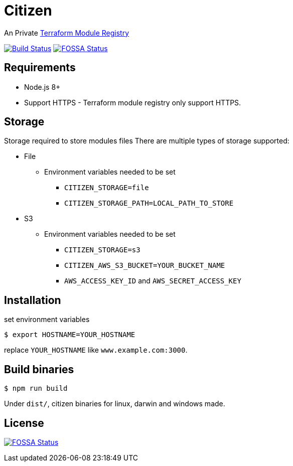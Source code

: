 = Citizen

An Private link:https://registry.terraform.io/[Terraform Module Registry]

image:https://travis-ci.org/outsideris/citizen.svg?branch=master["Build Status", link="https://travis-ci.org/outsideris/citizen"]
image:https://app.fossa.io/api/projects/git%2Bgithub.com%2Foutsideris%2Fcitizen.svg?type=shield["FOSSA Status", link="https://app.fossa.io/projects/git%2Bgithub.com%2Foutsideris%2Fcitizen?ref=badge_shield"]

== Requirements
* Node.js 8+
* Support HTTPS - Terraform module registry only support HTTPS.

== Storage
Storage required to store modules files
There are multiple types of storage supported:

* File
** Environment variables needed to be set
*** `CITIZEN_STORAGE=file`
*** `CITIZEN_STORAGE_PATH=LOCAL_PATH_TO_STORE`
* S3
** Environment variables needed to be set
*** `CITIZEN_STORAGE=s3`
*** `CITIZEN_AWS_S3_BUCKET=YOUR_BUCKET_NAME`
*** `AWS_ACCESS_KEY_ID` and `AWS_SECRET_ACCESS_KEY`

== Installation
set environment variables

[source, sh]
....
$ export HOSTNAME=YOUR_HOSTNAME
....

replace `YOUR_HOSTNAME` like `www.example.com:3000`.

== Build binaries

[source, sh]
....
$ npm run build
....

Under ``dist/``,
citizen binaries for linux, darwin and windows made.

== License
image:https://app.fossa.io/api/projects/git%2Bgithub.com%2Foutsideris%2Fcitizen.svg?type=large["FOSSA Status", link="https://app.fossa.io/projects/git%2Bgithub.com%2Foutsideris%2Fcitizen?ref=badge_large"]
